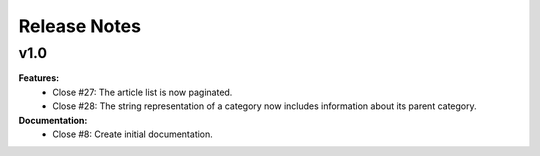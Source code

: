 =============
Release Notes
=============

v1.0
----

**Features:**
  * Close #27: The article list is now paginated.
  * Close #28: The string representation of a category now includes
    information about its parent category.

**Documentation:**
  * Close #8: Create initial documentation.
